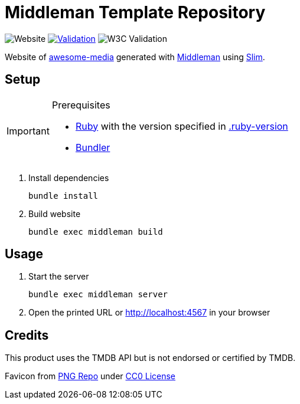 = Middleman Template Repository

:shields: https://shields.io
:slug: awesome-media-site
:github: https://github.com/bbenno/{slug}
:website: https%3A%2F%2Fbbenno.github.io/{slug}

image:{shields}/website?url={website}[Website]
image:{github}/actions/workflows/validate.yml/badge.svg[Validation, link="{github}/actions/workflows/validate.yml"]
image:{shields}/w3c-validation/html?logo=w3c&targetUrl={website}[W3C Validation]

Website of https://github.com/bbenno/awesome-media[awesome-media] generated with https://middlemanapp.com[Middleman] using http://slim-lang.com[Slim].

== Setup

.Prerequisites
[IMPORTANT]
--
* https://www.ruby-lang.org[Ruby] with the version specified in link:.ruby-version[]
* https://bundler.io[Bundler]
--

. Install dependencies
+
[source, shell]
----
bundle install
----
. Build website
+
[source, shell]
----
bundle exec middleman build
----

== Usage

. Start the server
+
[source, shell]
----
bundle exec middleman server
----
. Open the printed URL or http://localhost:4567[] in your browser

== Credits

This product uses the TMDB API but is not endorsed or certified by TMDB.

Favicon from https://www.pngrepo.com/svg/289441/tv[PNG Repo] under https://creativecommons.org/publicdomain/zero/1.0/[CC0 License]

